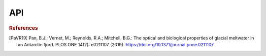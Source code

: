 API
==========
.. autosummary::
    :toctree: _autosummary
    :recursive:

    ctdfjorder.ctdfjorder

.. rubric:: References
.. [PaVR19] Pan, B.J.; Vernet, M.; Reynolds, R.A.; Mitchell, B.G.: The optical and biological properties of glacial meltwater in an Antarctic fjord. PLOS ONE 14(2): e0211107 (2019). https://doi.org/10.1371/journal.pone.0211107